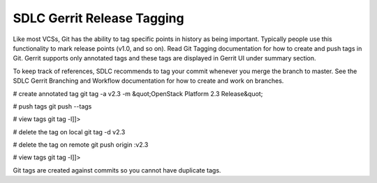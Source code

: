 
----------------------------
SDLC Gerrit Release Tagging
----------------------------


Like most VCSs, Git has the ability to tag specific points in history as being important. Typically people use this functionality to mark release points (v1.0, and so on). Read Git Tagging documentation for how to create and push tags in Git. Gerrit supports only annotated tags and these tags are displayed in Gerrit UI under summary section. 

To keep track of references, SDLC recommends to tag your commit whenever you merge the branch to master. See the SDLC Gerrit Branching and Workflow documentation for how to create and work on branches.

# create annotated tag
git tag -a v2.3 -m &quot;OpenStack Platform 2.3 Release&quot;
 
# push tags
git push --tags
 
# view tags
git tag -l]]>

# delete the tag on local
git tag -d v2.3
 
# delete the tag on remote
git push origin :v2.3
 
# view tags
git tag -l]]>

Git tags are created against commits so you cannot have duplicate tags.







